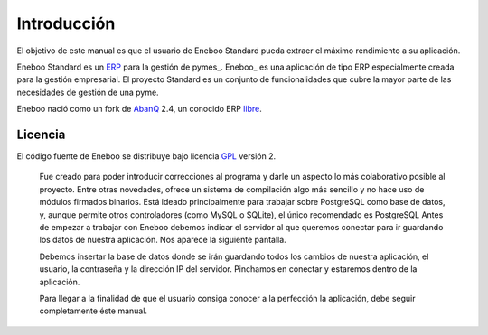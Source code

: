 ====================
Introducción
====================

El objetivo de este manual es que el usuario de Eneboo Standard pueda extraer el máximo rendimiento a su aplicación.

Eneboo Standard es un ERP_ para la gestión de pymes_. Eneboo_ es una aplicación de tipo ERP especialmente creada para la gestión empresarial. El proyecto Standard es un conjunto de funcionalidades que cubre la mayor parte de las necesidades de gestión de una pyme.

Eneboo nació como un fork de AbanQ_ 2.4, un conocido ERP libre_.

Licencia
-------------
El código fuente de Eneboo se distribuye bajo licencia GPL_ versión 2.

	Fue creado para poder introducir correcciones al programa y darle un aspecto lo más colaborativo 	posible al proyecto.
	Entre otras novedades, ofrece un sistema de compilación algo más sencillo y no hace uso de 	módulos firmados binarios.
	Está ideado principalmente para trabajar sobre PostgreSQL como base de datos, y, aunque 	permite otros controladores (como MySQL o SQLite), el único recomendado es PostgreSQL
	Antes de empezar a trabajar con Eneboo debemos indicar el servidor al que queremos conectar para 	ir guardando los datos de nuestra aplicación. Nos aparece la siguiente pantalla.



	Debemos insertar la base de datos donde se irán guardando todos los cambios de nuestra aplicación, 	el usuario, la contraseña y la dirección IP del servidor. Pinchamos en conectar y estaremos dentro de 	la aplicación.

	Para llegar a la finalidad de que el usuario consiga conocer a la perfección la aplicación, debe seguir 	
	completamente éste manual.

	
.. _ERP: http://es.wikipedia.org/wiki/Planificaci%C3%B3n_de_recursos_empresariales
.. _pyme: http://es.wikipedia.org/wiki/Peque%C3%B1a_y_mediana_empresa
.. _AbanQ: http://www.abanq.org
.. _libre: http://es.wikipedia.org/wiki/Software_libre
.. _GPL: http://es.wikipedia.org/wiki/GNU_General_Public_License
.. _fork: http://es.wikipedia.org/wiki/Bifurcaci%C3%B3n_(desarrollo_de_software)
